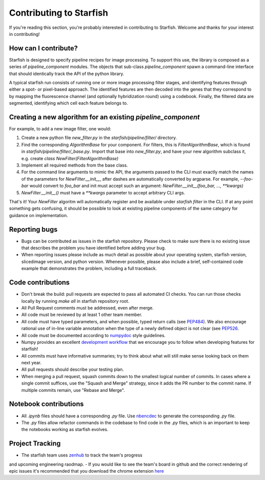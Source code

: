 Contributing to Starfish
========================

If you're reading this section, you're probably interested in contributing to Starfish.  Welcome and thanks for your interest in contributing!

How can I contribute?
---------------------

Starfish is designed to specify pipeline recipes for image processing. To support this use, the library is composed as a series of `pipeline_component` modules.
The objects that sub-class `pipeline_component` spawn a command-line interface that should identically track the API of the python library.

A typical starfish run consists of running one or more image processing filter stages, and identifying features through either a spot- or pixel-based approach.
The identified features are then decoded into the genes that they correspond to by mapping the fluorescence channel (and optionally hybridization round) using a codebook.
Finally, the filtered data are segmented, identifying which cell each feature belongs to.

Creating a new algorithm for an existing `pipeline_component`
-------------------------------------------------------------

For example, to add a new image filter, one would:

1. Create a new python file `new_filter.py` in the `starfish/pipeline/filter/` directory.
2. Find the corresponding `AlgorithmBase` for your component.
   For filters, this is `FilterAlgorithmBase`, which is found in `starfish/pipeline/filter/_base.py`.
   Import that base into `new_filter.py`, and have your new algorithm subclass it,
   e.g. create `class NewFilter(FilterAlgorithmBase)`
3. Implement all required methods from the base class.
4. For the command line arguments to mimic the API, the arguments passed to the CLI must exactly
   match the names of the parameters for `NewFilter.__init__`, after dashes are automatically converted by argparse.
   For example, `--foo-bar` would convert to `foo_bar` and init must accept such an argument:
   `NewFilter.__init__(foo_bar, ..., **kwargs)`
5. `NewFilter.__init__()` must have a `**kwargs` parameter to accept arbitrary CLI args.

That's it! Your `NewFilter` algoritm will automatically register and be available under `starfish filter` in the CLI.
If at any point something gets confusing, it should be possible to look at existing pipeline components of the same
category for guidance on implementation.

Reporting bugs
--------------

- Bugs can be contributed as issues in the starfish repository.
  Please check to make sure there is no existing issue that describes the problem you
  have identified before adding your bug.
- When reporting issues please include as much detail as possible about your operating system,
  starfish version, slicedimage version, and python version. Whenever possible, please also include a brief,
  self-contained code example that demonstrates the problem, including a full traceback.

Code contributions
------------------

- Don't break the build: pull requests are expected to pass all automated CI checks.
  You can run those checks locally by running `make all` in starfish repository root.
- All Pull Request comments must be addressed, even after merge.
- All code must be reviewed by at least 1 other team member.
- All code must have typed parameters, and when possible, typed return calls (see
  `PEP484 <https://www.python.org/dev/peps/pep-0484>`_).
  We also encourage rational use of in-line variable annotation when the type of a newly defined object is not clear
  (see `PEP526 <https://www.python.org/dev/peps/pep-0526/>`_.
- All code must be documented according to `numpydoc <https://numpydoc.readthedocs.io/en/latest/>`_ style guidelines.
- Numpy provides an excellent `development workflow <https://docs.scipy.org/doc/numpy/dev/gitwash/development_workflow.html>`_
  that we encourage you to follow when developing features for starfish!
- All commits must have informative summaries; try to think about what will still make sense looking back on them next year.
- All pull requests should describe your testing plan.
- When merging a pull request, squash commits down to the smallest logical number of commits. In cases where a single commit
  suffices, use the "Squash and Merge" strategy, since it adds the PR number to the commit name. If multiple commits remain,
  use "Rebase and Merge".

Notebook contributions
----------------------

- All `.ipynb` files should have a corresponding `.py` file.
  Use `nbencdec <https://github.com/ttung/nbencdec>`_ to generate the corresponding `.py` file.
- The `.py` files allow refactor commands in the codebase to find code in the `.py` files,
  which is an important to keep the notebooks working as starfish evolves.


Project Tracking
-----------------
- The starfish team uses `zenhub <https://app.zenhub.com/workspaces/starfish-dev-5b4e05b4c93e4717b2160fdb/board>`_ to track the team's progress
and upcoming engineering raodmap.
- If you would like to see the team's board in github and the correct rendering of epic issues it's recommended that you download the chrome extension
`here <https://www.zenhub.com/extension>`_
